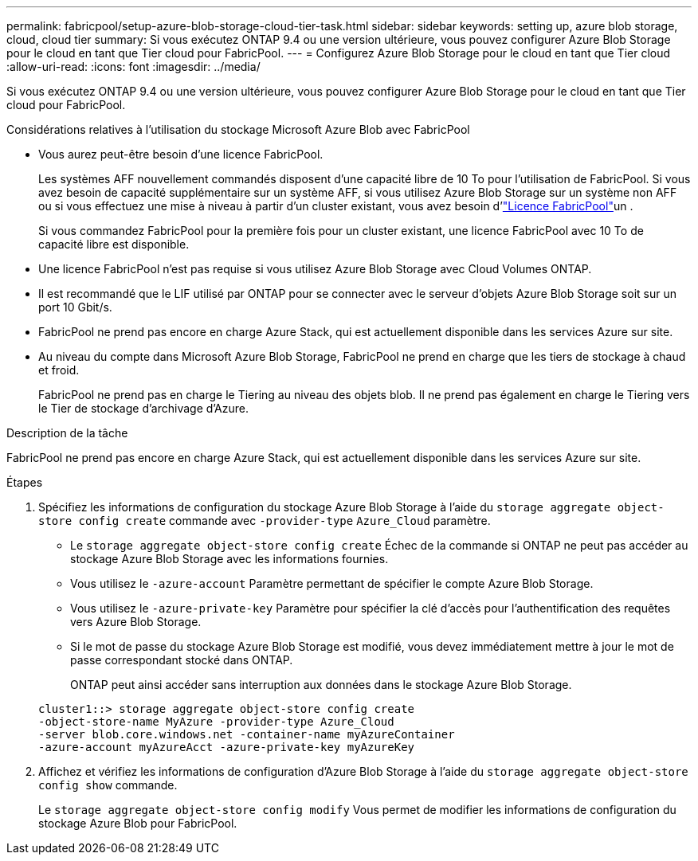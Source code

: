 ---
permalink: fabricpool/setup-azure-blob-storage-cloud-tier-task.html 
sidebar: sidebar 
keywords: setting up, azure blob storage, cloud, cloud tier 
summary: Si vous exécutez ONTAP 9.4 ou une version ultérieure, vous pouvez configurer Azure Blob Storage pour le cloud en tant que Tier cloud pour FabricPool. 
---
= Configurez Azure Blob Storage pour le cloud en tant que Tier cloud
:allow-uri-read: 
:icons: font
:imagesdir: ../media/


[role="lead"]
Si vous exécutez ONTAP 9.4 ou une version ultérieure, vous pouvez configurer Azure Blob Storage pour le cloud en tant que Tier cloud pour FabricPool.

.Considérations relatives à l'utilisation du stockage Microsoft Azure Blob avec FabricPool
* Vous aurez peut-être besoin d'une licence FabricPool.
+
Les systèmes AFF nouvellement commandés disposent d'une capacité libre de 10 To pour l'utilisation de FabricPool. Si vous avez besoin de capacité supplémentaire sur un système AFF, si vous utilisez Azure Blob Storage sur un système non AFF ou si vous effectuez une mise à niveau à partir d'un cluster existant, vous avez besoin d'link:../fabricpool/install-license-aws-azure-ibm-task.html["Licence FabricPool"]un .

+
Si vous commandez FabricPool pour la première fois pour un cluster existant, une licence FabricPool avec 10 To de capacité libre est disponible.

* Une licence FabricPool n'est pas requise si vous utilisez Azure Blob Storage avec Cloud Volumes ONTAP.
* Il est recommandé que le LIF utilisé par ONTAP pour se connecter avec le serveur d'objets Azure Blob Storage soit sur un port 10 Gbit/s.
* FabricPool ne prend pas encore en charge Azure Stack, qui est actuellement disponible dans les services Azure sur site.
* Au niveau du compte dans Microsoft Azure Blob Storage, FabricPool ne prend en charge que les tiers de stockage à chaud et froid.
+
FabricPool ne prend pas en charge le Tiering au niveau des objets blob. Il ne prend pas également en charge le Tiering vers le Tier de stockage d'archivage d'Azure.



.Description de la tâche
FabricPool ne prend pas encore en charge Azure Stack, qui est actuellement disponible dans les services Azure sur site.

.Étapes
. Spécifiez les informations de configuration du stockage Azure Blob Storage à l'aide du `storage aggregate object-store config create` commande avec `-provider-type` `Azure_Cloud` paramètre.
+
** Le `storage aggregate object-store config create` Échec de la commande si ONTAP ne peut pas accéder au stockage Azure Blob Storage avec les informations fournies.
** Vous utilisez le `-azure-account` Paramètre permettant de spécifier le compte Azure Blob Storage.
** Vous utilisez le `-azure-private-key` Paramètre pour spécifier la clé d'accès pour l'authentification des requêtes vers Azure Blob Storage.
** Si le mot de passe du stockage Azure Blob Storage est modifié, vous devez immédiatement mettre à jour le mot de passe correspondant stocké dans ONTAP.
+
ONTAP peut ainsi accéder sans interruption aux données dans le stockage Azure Blob Storage.



+
[listing]
----
cluster1::> storage aggregate object-store config create
-object-store-name MyAzure -provider-type Azure_Cloud
-server blob.core.windows.net -container-name myAzureContainer
-azure-account myAzureAcct -azure-private-key myAzureKey
----
. Affichez et vérifiez les informations de configuration d'Azure Blob Storage à l'aide du `storage aggregate object-store config show` commande.
+
Le `storage aggregate object-store config modify` Vous permet de modifier les informations de configuration du stockage Azure Blob pour FabricPool.


